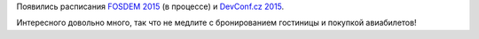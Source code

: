.. title: Расписание FOSDEM 2015 и DevConf.cz 2015
.. slug: Расписание-fosdem-2015-и-devconfcz-2015
.. date: 2015-01-12 17:37:03
.. tags: fosdem, devconf.cz, schedule
.. category: мероприятия
.. link:
.. description:
.. type: text
.. author: Peter Lemenkov

Появились расписания `FOSDEM 2015 <https://fosdem.org/2015/schedule/>`__
(в процессе) и `DevConf.cz 2015 <http://devconf.cz/schedule>`__.

Интересного довольно много, так что не медлите с бронированием гостиницы
и покупкой авиабилетов!
